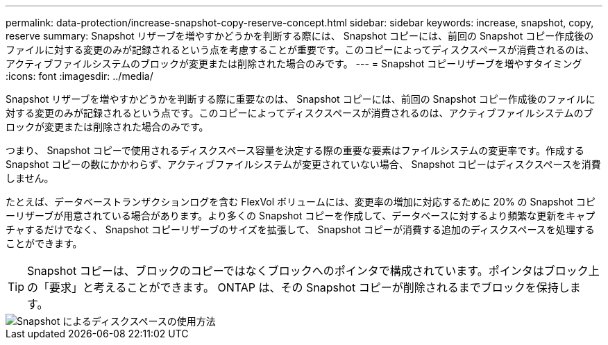 ---
permalink: data-protection/increase-snapshot-copy-reserve-concept.html 
sidebar: sidebar 
keywords: increase, snapshot, copy, reserve 
summary: Snapshot リザーブを増やすかどうかを判断する際には、 Snapshot コピーには、前回の Snapshot コピー作成後のファイルに対する変更のみが記録されるという点を考慮することが重要です。このコピーによってディスクスペースが消費されるのは、アクティブファイルシステムのブロックが変更または削除された場合のみです。 
---
= Snapshot コピーリザーブを増やすタイミング
:icons: font
:imagesdir: ../media/


[role="lead"]
Snapshot リザーブを増やすかどうかを判断する際に重要なのは、 Snapshot コピーには、前回の Snapshot コピー作成後のファイルに対する変更のみが記録されるという点です。このコピーによってディスクスペースが消費されるのは、アクティブファイルシステムのブロックが変更または削除された場合のみです。

つまり、 Snapshot コピーで使用されるディスクスペース容量を決定する際の重要な要素はファイルシステムの変更率です。作成する Snapshot コピーの数にかかわらず、アクティブファイルシステムが変更されていない場合、 Snapshot コピーはディスクスペースを消費しません。

たとえば、データベーストランザクションログを含む FlexVol ボリュームには、変更率の増加に対応するために 20% の Snapshot コピーリザーブが用意されている場合があります。より多くの Snapshot コピーを作成して、データベースに対するより頻繁な更新をキャプチャするだけでなく、 Snapshot コピーリザーブのサイズを拡張して、 Snapshot コピーが消費する追加のディスクスペースを処理することができます。

[TIP]
====
Snapshot コピーは、ブロックのコピーではなくブロックへのポインタで構成されています。ポインタはブロック上の「要求」と考えることができます。 ONTAP は、その Snapshot コピーが削除されるまでブロックを保持します。

====
image::../media/how-snapshots-consume-disk-space.gif[Snapshot によるディスクスペースの使用方法]
